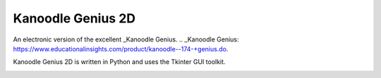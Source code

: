Kanoodle Genius 2D
==================

.. image:: https://travis-ci.org/wkeeling/kanoodlegenius2d.svg?branch=master
    :target: https://travis-ci.org/wkeeling/kanoodlegenius2d

An electronic version of the excellent _Kanoodle Genius.
.. _Kanoodle Genius: https://www.educationalinsights.com/product/kanoodle--174-+genius.do.

.. image:: docs/images/homescreen.png

Kanoodle Genius 2D is written in Python and uses the Tkinter GUI toolkit.

.. image:: docs/images/sequence.gif
    :align: center
